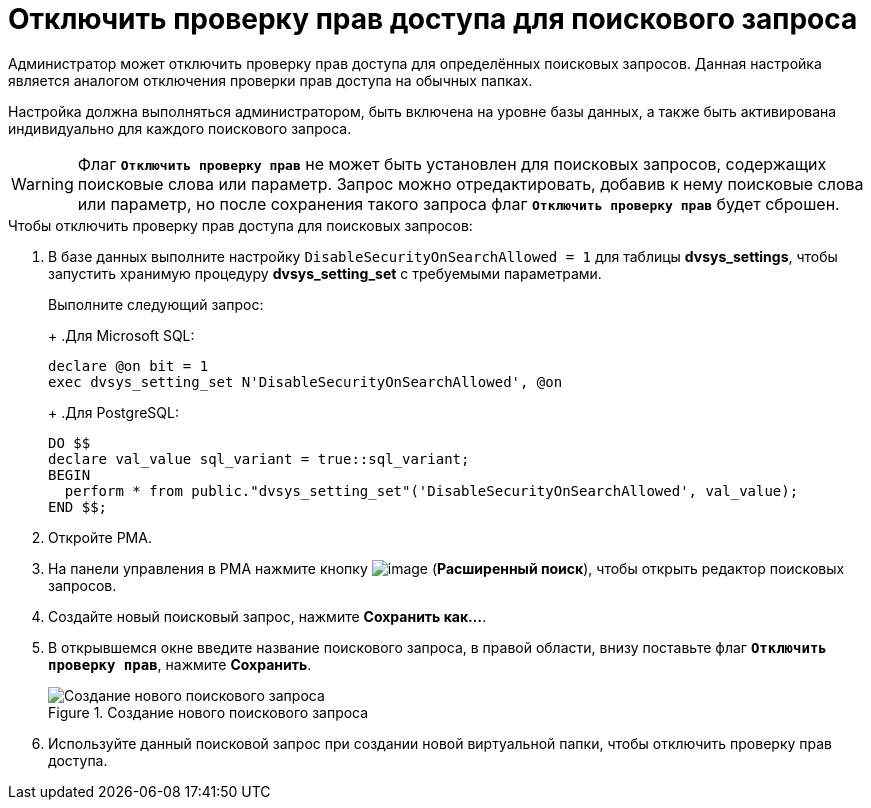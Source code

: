 = Отключить проверку прав доступа для поискового запроса

Администратор может отключить проверку прав доступа для определённых поисковых запросов. Данная настройка является аналогом отключения проверки прав доступа на обычных папках.

Настройка должна выполняться администратором, быть включена на уровне базы данных, а также быть активирована индивидуально для каждого поискового запроса.

[WARNING]
====
Флаг `*Отключить проверку прав*` не может быть установлен для поисковых запросов, содержащих поисковые слова или параметр. Запрос можно отредактировать, добавив к нему поисковые слова или параметр, но после сохранения такого запроса флаг `*Отключить проверку прав*` будет сброшен.
====

.Чтобы отключить проверку прав доступа для поисковых запросов:
. В базе данных выполните настройку `DisableSecurityOnSearchAllowed = 1` для таблицы *dvsys_settings*, чтобы запустить хранимую процедуру *dvsys_setting_set* с требуемыми параметрами.
+
****
Выполните следующий запрос:
+
.Для Microsoft SQL:
[source,sql]
----
declare @on bit = 1
exec dvsys_setting_set N'DisableSecurityOnSearchAllowed', @on
----
+
.Для PostgreSQL:
[source,pgsql]
----
DO $$
declare val_value sql_variant = true::sql_variant;
BEGIN
  perform * from public."dvsys_setting_set"('DisableSecurityOnSearchAllowed', val_value);
END $$;
----
****
+
. Откройте РМА.
. На панели управления в РМА нажмите кнопку image:buttons/magn-glass.png[image] (*Расширенный поиск*), чтобы открыть редактор поисковых запросов.
. Создайте новый поисковый запрос, нажмите *Сохранить как...*.
. В открывшемся окне введите название поискового запроса, в правой области, внизу поставьте флаг `*Отключить проверку прав*`, нажмите *Сохранить*.
+
.Создание нового поискового запроса
image::create-new-fulltext-query.png[Создание нового поискового запроса]
+
. Используйте данный поисковой запрос при создании новой виртуальной папки, чтобы отключить проверку прав доступа.

